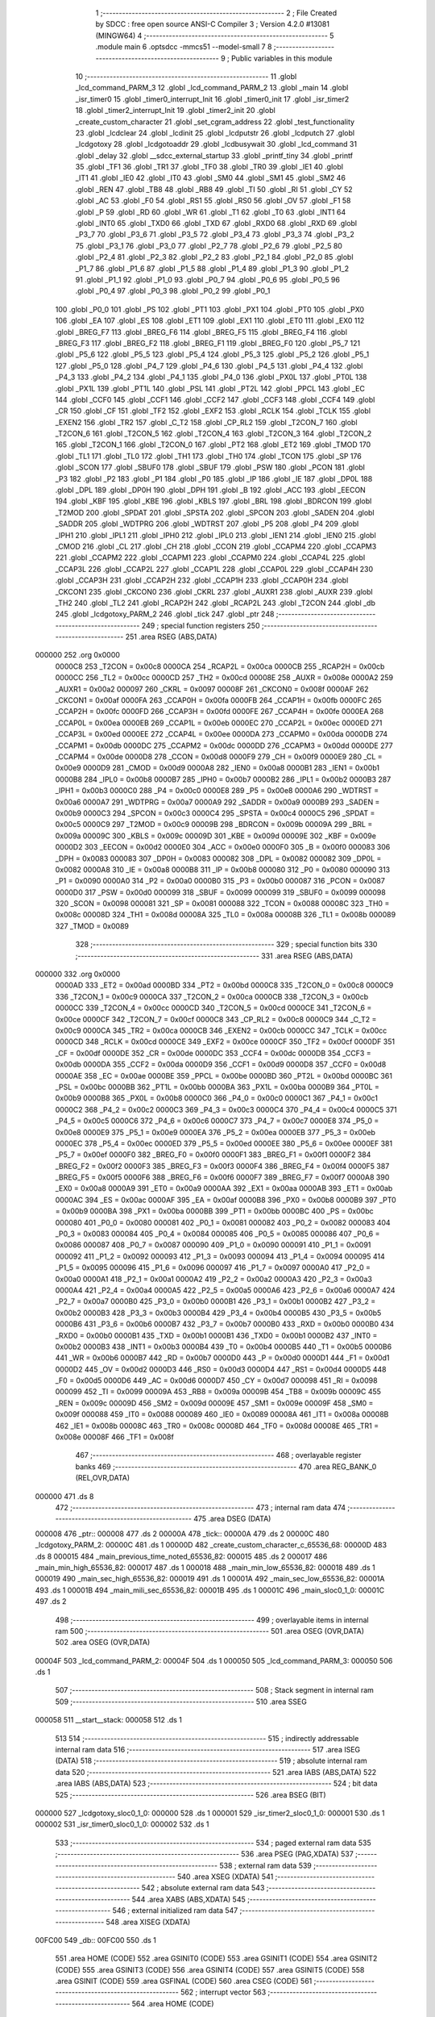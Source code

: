                                       1 ;--------------------------------------------------------
                                      2 ; File Created by SDCC : free open source ANSI-C Compiler
                                      3 ; Version 4.2.0 #13081 (MINGW64)
                                      4 ;--------------------------------------------------------
                                      5 	.module main
                                      6 	.optsdcc -mmcs51 --model-small
                                      7 	
                                      8 ;--------------------------------------------------------
                                      9 ; Public variables in this module
                                     10 ;--------------------------------------------------------
                                     11 	.globl _lcd_command_PARM_3
                                     12 	.globl _lcd_command_PARM_2
                                     13 	.globl _main
                                     14 	.globl _isr_timer0
                                     15 	.globl _timer0_interrupt_Init
                                     16 	.globl _timer0_init
                                     17 	.globl _isr_timer2
                                     18 	.globl _timer2_interrupt_Init
                                     19 	.globl _timer2_init
                                     20 	.globl _create_custom_character
                                     21 	.globl _set_cgram_address
                                     22 	.globl _test_functionality
                                     23 	.globl _lcdclear
                                     24 	.globl _lcdinit
                                     25 	.globl _lcdputstr
                                     26 	.globl _lcdputch
                                     27 	.globl _lcdgotoxy
                                     28 	.globl _lcdgotoaddr
                                     29 	.globl _lcdbusywait
                                     30 	.globl _lcd_command
                                     31 	.globl _delay
                                     32 	.globl __sdcc_external_startup
                                     33 	.globl _printf_tiny
                                     34 	.globl _printf
                                     35 	.globl _TF1
                                     36 	.globl _TR1
                                     37 	.globl _TF0
                                     38 	.globl _TR0
                                     39 	.globl _IE1
                                     40 	.globl _IT1
                                     41 	.globl _IE0
                                     42 	.globl _IT0
                                     43 	.globl _SM0
                                     44 	.globl _SM1
                                     45 	.globl _SM2
                                     46 	.globl _REN
                                     47 	.globl _TB8
                                     48 	.globl _RB8
                                     49 	.globl _TI
                                     50 	.globl _RI
                                     51 	.globl _CY
                                     52 	.globl _AC
                                     53 	.globl _F0
                                     54 	.globl _RS1
                                     55 	.globl _RS0
                                     56 	.globl _OV
                                     57 	.globl _F1
                                     58 	.globl _P
                                     59 	.globl _RD
                                     60 	.globl _WR
                                     61 	.globl _T1
                                     62 	.globl _T0
                                     63 	.globl _INT1
                                     64 	.globl _INT0
                                     65 	.globl _TXD0
                                     66 	.globl _TXD
                                     67 	.globl _RXD0
                                     68 	.globl _RXD
                                     69 	.globl _P3_7
                                     70 	.globl _P3_6
                                     71 	.globl _P3_5
                                     72 	.globl _P3_4
                                     73 	.globl _P3_3
                                     74 	.globl _P3_2
                                     75 	.globl _P3_1
                                     76 	.globl _P3_0
                                     77 	.globl _P2_7
                                     78 	.globl _P2_6
                                     79 	.globl _P2_5
                                     80 	.globl _P2_4
                                     81 	.globl _P2_3
                                     82 	.globl _P2_2
                                     83 	.globl _P2_1
                                     84 	.globl _P2_0
                                     85 	.globl _P1_7
                                     86 	.globl _P1_6
                                     87 	.globl _P1_5
                                     88 	.globl _P1_4
                                     89 	.globl _P1_3
                                     90 	.globl _P1_2
                                     91 	.globl _P1_1
                                     92 	.globl _P1_0
                                     93 	.globl _P0_7
                                     94 	.globl _P0_6
                                     95 	.globl _P0_5
                                     96 	.globl _P0_4
                                     97 	.globl _P0_3
                                     98 	.globl _P0_2
                                     99 	.globl _P0_1
                                    100 	.globl _P0_0
                                    101 	.globl _PS
                                    102 	.globl _PT1
                                    103 	.globl _PX1
                                    104 	.globl _PT0
                                    105 	.globl _PX0
                                    106 	.globl _EA
                                    107 	.globl _ES
                                    108 	.globl _ET1
                                    109 	.globl _EX1
                                    110 	.globl _ET0
                                    111 	.globl _EX0
                                    112 	.globl _BREG_F7
                                    113 	.globl _BREG_F6
                                    114 	.globl _BREG_F5
                                    115 	.globl _BREG_F4
                                    116 	.globl _BREG_F3
                                    117 	.globl _BREG_F2
                                    118 	.globl _BREG_F1
                                    119 	.globl _BREG_F0
                                    120 	.globl _P5_7
                                    121 	.globl _P5_6
                                    122 	.globl _P5_5
                                    123 	.globl _P5_4
                                    124 	.globl _P5_3
                                    125 	.globl _P5_2
                                    126 	.globl _P5_1
                                    127 	.globl _P5_0
                                    128 	.globl _P4_7
                                    129 	.globl _P4_6
                                    130 	.globl _P4_5
                                    131 	.globl _P4_4
                                    132 	.globl _P4_3
                                    133 	.globl _P4_2
                                    134 	.globl _P4_1
                                    135 	.globl _P4_0
                                    136 	.globl _PX0L
                                    137 	.globl _PT0L
                                    138 	.globl _PX1L
                                    139 	.globl _PT1L
                                    140 	.globl _PSL
                                    141 	.globl _PT2L
                                    142 	.globl _PPCL
                                    143 	.globl _EC
                                    144 	.globl _CCF0
                                    145 	.globl _CCF1
                                    146 	.globl _CCF2
                                    147 	.globl _CCF3
                                    148 	.globl _CCF4
                                    149 	.globl _CR
                                    150 	.globl _CF
                                    151 	.globl _TF2
                                    152 	.globl _EXF2
                                    153 	.globl _RCLK
                                    154 	.globl _TCLK
                                    155 	.globl _EXEN2
                                    156 	.globl _TR2
                                    157 	.globl _C_T2
                                    158 	.globl _CP_RL2
                                    159 	.globl _T2CON_7
                                    160 	.globl _T2CON_6
                                    161 	.globl _T2CON_5
                                    162 	.globl _T2CON_4
                                    163 	.globl _T2CON_3
                                    164 	.globl _T2CON_2
                                    165 	.globl _T2CON_1
                                    166 	.globl _T2CON_0
                                    167 	.globl _PT2
                                    168 	.globl _ET2
                                    169 	.globl _TMOD
                                    170 	.globl _TL1
                                    171 	.globl _TL0
                                    172 	.globl _TH1
                                    173 	.globl _TH0
                                    174 	.globl _TCON
                                    175 	.globl _SP
                                    176 	.globl _SCON
                                    177 	.globl _SBUF0
                                    178 	.globl _SBUF
                                    179 	.globl _PSW
                                    180 	.globl _PCON
                                    181 	.globl _P3
                                    182 	.globl _P2
                                    183 	.globl _P1
                                    184 	.globl _P0
                                    185 	.globl _IP
                                    186 	.globl _IE
                                    187 	.globl _DP0L
                                    188 	.globl _DPL
                                    189 	.globl _DP0H
                                    190 	.globl _DPH
                                    191 	.globl _B
                                    192 	.globl _ACC
                                    193 	.globl _EECON
                                    194 	.globl _KBF
                                    195 	.globl _KBE
                                    196 	.globl _KBLS
                                    197 	.globl _BRL
                                    198 	.globl _BDRCON
                                    199 	.globl _T2MOD
                                    200 	.globl _SPDAT
                                    201 	.globl _SPSTA
                                    202 	.globl _SPCON
                                    203 	.globl _SADEN
                                    204 	.globl _SADDR
                                    205 	.globl _WDTPRG
                                    206 	.globl _WDTRST
                                    207 	.globl _P5
                                    208 	.globl _P4
                                    209 	.globl _IPH1
                                    210 	.globl _IPL1
                                    211 	.globl _IPH0
                                    212 	.globl _IPL0
                                    213 	.globl _IEN1
                                    214 	.globl _IEN0
                                    215 	.globl _CMOD
                                    216 	.globl _CL
                                    217 	.globl _CH
                                    218 	.globl _CCON
                                    219 	.globl _CCAPM4
                                    220 	.globl _CCAPM3
                                    221 	.globl _CCAPM2
                                    222 	.globl _CCAPM1
                                    223 	.globl _CCAPM0
                                    224 	.globl _CCAP4L
                                    225 	.globl _CCAP3L
                                    226 	.globl _CCAP2L
                                    227 	.globl _CCAP1L
                                    228 	.globl _CCAP0L
                                    229 	.globl _CCAP4H
                                    230 	.globl _CCAP3H
                                    231 	.globl _CCAP2H
                                    232 	.globl _CCAP1H
                                    233 	.globl _CCAP0H
                                    234 	.globl _CKCON1
                                    235 	.globl _CKCON0
                                    236 	.globl _CKRL
                                    237 	.globl _AUXR1
                                    238 	.globl _AUXR
                                    239 	.globl _TH2
                                    240 	.globl _TL2
                                    241 	.globl _RCAP2H
                                    242 	.globl _RCAP2L
                                    243 	.globl _T2CON
                                    244 	.globl _db
                                    245 	.globl _lcdgotoxy_PARM_2
                                    246 	.globl _tick
                                    247 	.globl _ptr
                                    248 ;--------------------------------------------------------
                                    249 ; special function registers
                                    250 ;--------------------------------------------------------
                                    251 	.area RSEG    (ABS,DATA)
      000000                        252 	.org 0x0000
                           0000C8   253 _T2CON	=	0x00c8
                           0000CA   254 _RCAP2L	=	0x00ca
                           0000CB   255 _RCAP2H	=	0x00cb
                           0000CC   256 _TL2	=	0x00cc
                           0000CD   257 _TH2	=	0x00cd
                           00008E   258 _AUXR	=	0x008e
                           0000A2   259 _AUXR1	=	0x00a2
                           000097   260 _CKRL	=	0x0097
                           00008F   261 _CKCON0	=	0x008f
                           0000AF   262 _CKCON1	=	0x00af
                           0000FA   263 _CCAP0H	=	0x00fa
                           0000FB   264 _CCAP1H	=	0x00fb
                           0000FC   265 _CCAP2H	=	0x00fc
                           0000FD   266 _CCAP3H	=	0x00fd
                           0000FE   267 _CCAP4H	=	0x00fe
                           0000EA   268 _CCAP0L	=	0x00ea
                           0000EB   269 _CCAP1L	=	0x00eb
                           0000EC   270 _CCAP2L	=	0x00ec
                           0000ED   271 _CCAP3L	=	0x00ed
                           0000EE   272 _CCAP4L	=	0x00ee
                           0000DA   273 _CCAPM0	=	0x00da
                           0000DB   274 _CCAPM1	=	0x00db
                           0000DC   275 _CCAPM2	=	0x00dc
                           0000DD   276 _CCAPM3	=	0x00dd
                           0000DE   277 _CCAPM4	=	0x00de
                           0000D8   278 _CCON	=	0x00d8
                           0000F9   279 _CH	=	0x00f9
                           0000E9   280 _CL	=	0x00e9
                           0000D9   281 _CMOD	=	0x00d9
                           0000A8   282 _IEN0	=	0x00a8
                           0000B1   283 _IEN1	=	0x00b1
                           0000B8   284 _IPL0	=	0x00b8
                           0000B7   285 _IPH0	=	0x00b7
                           0000B2   286 _IPL1	=	0x00b2
                           0000B3   287 _IPH1	=	0x00b3
                           0000C0   288 _P4	=	0x00c0
                           0000E8   289 _P5	=	0x00e8
                           0000A6   290 _WDTRST	=	0x00a6
                           0000A7   291 _WDTPRG	=	0x00a7
                           0000A9   292 _SADDR	=	0x00a9
                           0000B9   293 _SADEN	=	0x00b9
                           0000C3   294 _SPCON	=	0x00c3
                           0000C4   295 _SPSTA	=	0x00c4
                           0000C5   296 _SPDAT	=	0x00c5
                           0000C9   297 _T2MOD	=	0x00c9
                           00009B   298 _BDRCON	=	0x009b
                           00009A   299 _BRL	=	0x009a
                           00009C   300 _KBLS	=	0x009c
                           00009D   301 _KBE	=	0x009d
                           00009E   302 _KBF	=	0x009e
                           0000D2   303 _EECON	=	0x00d2
                           0000E0   304 _ACC	=	0x00e0
                           0000F0   305 _B	=	0x00f0
                           000083   306 _DPH	=	0x0083
                           000083   307 _DP0H	=	0x0083
                           000082   308 _DPL	=	0x0082
                           000082   309 _DP0L	=	0x0082
                           0000A8   310 _IE	=	0x00a8
                           0000B8   311 _IP	=	0x00b8
                           000080   312 _P0	=	0x0080
                           000090   313 _P1	=	0x0090
                           0000A0   314 _P2	=	0x00a0
                           0000B0   315 _P3	=	0x00b0
                           000087   316 _PCON	=	0x0087
                           0000D0   317 _PSW	=	0x00d0
                           000099   318 _SBUF	=	0x0099
                           000099   319 _SBUF0	=	0x0099
                           000098   320 _SCON	=	0x0098
                           000081   321 _SP	=	0x0081
                           000088   322 _TCON	=	0x0088
                           00008C   323 _TH0	=	0x008c
                           00008D   324 _TH1	=	0x008d
                           00008A   325 _TL0	=	0x008a
                           00008B   326 _TL1	=	0x008b
                           000089   327 _TMOD	=	0x0089
                                    328 ;--------------------------------------------------------
                                    329 ; special function bits
                                    330 ;--------------------------------------------------------
                                    331 	.area RSEG    (ABS,DATA)
      000000                        332 	.org 0x0000
                           0000AD   333 _ET2	=	0x00ad
                           0000BD   334 _PT2	=	0x00bd
                           0000C8   335 _T2CON_0	=	0x00c8
                           0000C9   336 _T2CON_1	=	0x00c9
                           0000CA   337 _T2CON_2	=	0x00ca
                           0000CB   338 _T2CON_3	=	0x00cb
                           0000CC   339 _T2CON_4	=	0x00cc
                           0000CD   340 _T2CON_5	=	0x00cd
                           0000CE   341 _T2CON_6	=	0x00ce
                           0000CF   342 _T2CON_7	=	0x00cf
                           0000C8   343 _CP_RL2	=	0x00c8
                           0000C9   344 _C_T2	=	0x00c9
                           0000CA   345 _TR2	=	0x00ca
                           0000CB   346 _EXEN2	=	0x00cb
                           0000CC   347 _TCLK	=	0x00cc
                           0000CD   348 _RCLK	=	0x00cd
                           0000CE   349 _EXF2	=	0x00ce
                           0000CF   350 _TF2	=	0x00cf
                           0000DF   351 _CF	=	0x00df
                           0000DE   352 _CR	=	0x00de
                           0000DC   353 _CCF4	=	0x00dc
                           0000DB   354 _CCF3	=	0x00db
                           0000DA   355 _CCF2	=	0x00da
                           0000D9   356 _CCF1	=	0x00d9
                           0000D8   357 _CCF0	=	0x00d8
                           0000AE   358 _EC	=	0x00ae
                           0000BE   359 _PPCL	=	0x00be
                           0000BD   360 _PT2L	=	0x00bd
                           0000BC   361 _PSL	=	0x00bc
                           0000BB   362 _PT1L	=	0x00bb
                           0000BA   363 _PX1L	=	0x00ba
                           0000B9   364 _PT0L	=	0x00b9
                           0000B8   365 _PX0L	=	0x00b8
                           0000C0   366 _P4_0	=	0x00c0
                           0000C1   367 _P4_1	=	0x00c1
                           0000C2   368 _P4_2	=	0x00c2
                           0000C3   369 _P4_3	=	0x00c3
                           0000C4   370 _P4_4	=	0x00c4
                           0000C5   371 _P4_5	=	0x00c5
                           0000C6   372 _P4_6	=	0x00c6
                           0000C7   373 _P4_7	=	0x00c7
                           0000E8   374 _P5_0	=	0x00e8
                           0000E9   375 _P5_1	=	0x00e9
                           0000EA   376 _P5_2	=	0x00ea
                           0000EB   377 _P5_3	=	0x00eb
                           0000EC   378 _P5_4	=	0x00ec
                           0000ED   379 _P5_5	=	0x00ed
                           0000EE   380 _P5_6	=	0x00ee
                           0000EF   381 _P5_7	=	0x00ef
                           0000F0   382 _BREG_F0	=	0x00f0
                           0000F1   383 _BREG_F1	=	0x00f1
                           0000F2   384 _BREG_F2	=	0x00f2
                           0000F3   385 _BREG_F3	=	0x00f3
                           0000F4   386 _BREG_F4	=	0x00f4
                           0000F5   387 _BREG_F5	=	0x00f5
                           0000F6   388 _BREG_F6	=	0x00f6
                           0000F7   389 _BREG_F7	=	0x00f7
                           0000A8   390 _EX0	=	0x00a8
                           0000A9   391 _ET0	=	0x00a9
                           0000AA   392 _EX1	=	0x00aa
                           0000AB   393 _ET1	=	0x00ab
                           0000AC   394 _ES	=	0x00ac
                           0000AF   395 _EA	=	0x00af
                           0000B8   396 _PX0	=	0x00b8
                           0000B9   397 _PT0	=	0x00b9
                           0000BA   398 _PX1	=	0x00ba
                           0000BB   399 _PT1	=	0x00bb
                           0000BC   400 _PS	=	0x00bc
                           000080   401 _P0_0	=	0x0080
                           000081   402 _P0_1	=	0x0081
                           000082   403 _P0_2	=	0x0082
                           000083   404 _P0_3	=	0x0083
                           000084   405 _P0_4	=	0x0084
                           000085   406 _P0_5	=	0x0085
                           000086   407 _P0_6	=	0x0086
                           000087   408 _P0_7	=	0x0087
                           000090   409 _P1_0	=	0x0090
                           000091   410 _P1_1	=	0x0091
                           000092   411 _P1_2	=	0x0092
                           000093   412 _P1_3	=	0x0093
                           000094   413 _P1_4	=	0x0094
                           000095   414 _P1_5	=	0x0095
                           000096   415 _P1_6	=	0x0096
                           000097   416 _P1_7	=	0x0097
                           0000A0   417 _P2_0	=	0x00a0
                           0000A1   418 _P2_1	=	0x00a1
                           0000A2   419 _P2_2	=	0x00a2
                           0000A3   420 _P2_3	=	0x00a3
                           0000A4   421 _P2_4	=	0x00a4
                           0000A5   422 _P2_5	=	0x00a5
                           0000A6   423 _P2_6	=	0x00a6
                           0000A7   424 _P2_7	=	0x00a7
                           0000B0   425 _P3_0	=	0x00b0
                           0000B1   426 _P3_1	=	0x00b1
                           0000B2   427 _P3_2	=	0x00b2
                           0000B3   428 _P3_3	=	0x00b3
                           0000B4   429 _P3_4	=	0x00b4
                           0000B5   430 _P3_5	=	0x00b5
                           0000B6   431 _P3_6	=	0x00b6
                           0000B7   432 _P3_7	=	0x00b7
                           0000B0   433 _RXD	=	0x00b0
                           0000B0   434 _RXD0	=	0x00b0
                           0000B1   435 _TXD	=	0x00b1
                           0000B1   436 _TXD0	=	0x00b1
                           0000B2   437 _INT0	=	0x00b2
                           0000B3   438 _INT1	=	0x00b3
                           0000B4   439 _T0	=	0x00b4
                           0000B5   440 _T1	=	0x00b5
                           0000B6   441 _WR	=	0x00b6
                           0000B7   442 _RD	=	0x00b7
                           0000D0   443 _P	=	0x00d0
                           0000D1   444 _F1	=	0x00d1
                           0000D2   445 _OV	=	0x00d2
                           0000D3   446 _RS0	=	0x00d3
                           0000D4   447 _RS1	=	0x00d4
                           0000D5   448 _F0	=	0x00d5
                           0000D6   449 _AC	=	0x00d6
                           0000D7   450 _CY	=	0x00d7
                           000098   451 _RI	=	0x0098
                           000099   452 _TI	=	0x0099
                           00009A   453 _RB8	=	0x009a
                           00009B   454 _TB8	=	0x009b
                           00009C   455 _REN	=	0x009c
                           00009D   456 _SM2	=	0x009d
                           00009E   457 _SM1	=	0x009e
                           00009F   458 _SM0	=	0x009f
                           000088   459 _IT0	=	0x0088
                           000089   460 _IE0	=	0x0089
                           00008A   461 _IT1	=	0x008a
                           00008B   462 _IE1	=	0x008b
                           00008C   463 _TR0	=	0x008c
                           00008D   464 _TF0	=	0x008d
                           00008E   465 _TR1	=	0x008e
                           00008F   466 _TF1	=	0x008f
                                    467 ;--------------------------------------------------------
                                    468 ; overlayable register banks
                                    469 ;--------------------------------------------------------
                                    470 	.area REG_BANK_0	(REL,OVR,DATA)
      000000                        471 	.ds 8
                                    472 ;--------------------------------------------------------
                                    473 ; internal ram data
                                    474 ;--------------------------------------------------------
                                    475 	.area DSEG    (DATA)
      000008                        476 _ptr::
      000008                        477 	.ds 2
      00000A                        478 _tick::
      00000A                        479 	.ds 2
      00000C                        480 _lcdgotoxy_PARM_2:
      00000C                        481 	.ds 1
      00000D                        482 _create_custom_character_c_65536_68:
      00000D                        483 	.ds 8
      000015                        484 _main_previous_time_noted_65536_82:
      000015                        485 	.ds 2
      000017                        486 _main_min_high_65536_82:
      000017                        487 	.ds 1
      000018                        488 _main_min_low_65536_82:
      000018                        489 	.ds 1
      000019                        490 _main_sec_high_65536_82:
      000019                        491 	.ds 1
      00001A                        492 _main_sec_low_65536_82:
      00001A                        493 	.ds 1
      00001B                        494 _main_mili_sec_65536_82:
      00001B                        495 	.ds 1
      00001C                        496 _main_sloc0_1_0:
      00001C                        497 	.ds 2
                                    498 ;--------------------------------------------------------
                                    499 ; overlayable items in internal ram
                                    500 ;--------------------------------------------------------
                                    501 	.area	OSEG    (OVR,DATA)
                                    502 	.area	OSEG    (OVR,DATA)
      00004F                        503 _lcd_command_PARM_2:
      00004F                        504 	.ds 1
      000050                        505 _lcd_command_PARM_3:
      000050                        506 	.ds 1
                                    507 ;--------------------------------------------------------
                                    508 ; Stack segment in internal ram
                                    509 ;--------------------------------------------------------
                                    510 	.area	SSEG
      000058                        511 __start__stack:
      000058                        512 	.ds	1
                                    513 
                                    514 ;--------------------------------------------------------
                                    515 ; indirectly addressable internal ram data
                                    516 ;--------------------------------------------------------
                                    517 	.area ISEG    (DATA)
                                    518 ;--------------------------------------------------------
                                    519 ; absolute internal ram data
                                    520 ;--------------------------------------------------------
                                    521 	.area IABS    (ABS,DATA)
                                    522 	.area IABS    (ABS,DATA)
                                    523 ;--------------------------------------------------------
                                    524 ; bit data
                                    525 ;--------------------------------------------------------
                                    526 	.area BSEG    (BIT)
      000000                        527 _lcdgotoxy_sloc0_1_0:
      000000                        528 	.ds 1
      000001                        529 _isr_timer2_sloc0_1_0:
      000001                        530 	.ds 1
      000002                        531 _isr_timer0_sloc0_1_0:
      000002                        532 	.ds 1
                                    533 ;--------------------------------------------------------
                                    534 ; paged external ram data
                                    535 ;--------------------------------------------------------
                                    536 	.area PSEG    (PAG,XDATA)
                                    537 ;--------------------------------------------------------
                                    538 ; external ram data
                                    539 ;--------------------------------------------------------
                                    540 	.area XSEG    (XDATA)
                                    541 ;--------------------------------------------------------
                                    542 ; absolute external ram data
                                    543 ;--------------------------------------------------------
                                    544 	.area XABS    (ABS,XDATA)
                                    545 ;--------------------------------------------------------
                                    546 ; external initialized ram data
                                    547 ;--------------------------------------------------------
                                    548 	.area XISEG   (XDATA)
      00FC00                        549 _db::
      00FC00                        550 	.ds 1
                                    551 	.area HOME    (CODE)
                                    552 	.area GSINIT0 (CODE)
                                    553 	.area GSINIT1 (CODE)
                                    554 	.area GSINIT2 (CODE)
                                    555 	.area GSINIT3 (CODE)
                                    556 	.area GSINIT4 (CODE)
                                    557 	.area GSINIT5 (CODE)
                                    558 	.area GSINIT  (CODE)
                                    559 	.area GSFINAL (CODE)
                                    560 	.area CSEG    (CODE)
                                    561 ;--------------------------------------------------------
                                    562 ; interrupt vector
                                    563 ;--------------------------------------------------------
                                    564 	.area HOME    (CODE)
      002000                        565 __interrupt_vect:
      002000 02 20 31         [24]  566 	ljmp	__sdcc_gsinit_startup
      002003 32               [24]  567 	reti
      002004                        568 	.ds	7
      00200B 02 23 DB         [24]  569 	ljmp	_isr_timer0
      00200E                        570 	.ds	5
      002013 32               [24]  571 	reti
      002014                        572 	.ds	7
      00201B 32               [24]  573 	reti
      00201C                        574 	.ds	7
      002023 32               [24]  575 	reti
      002024                        576 	.ds	7
      00202B 02 23 96         [24]  577 	ljmp	_isr_timer2
                                    578 ;--------------------------------------------------------
                                    579 ; global & static initialisations
                                    580 ;--------------------------------------------------------
                                    581 	.area HOME    (CODE)
                                    582 	.area GSINIT  (CODE)
                                    583 	.area GSFINAL (CODE)
                                    584 	.area GSINIT  (CODE)
                                    585 	.globl __sdcc_gsinit_startup
                                    586 	.globl __sdcc_program_startup
                                    587 	.globl __start__stack
                                    588 	.globl __mcs51_genXINIT
                                    589 	.globl __mcs51_genXRAMCLEAR
                                    590 	.globl __mcs51_genRAMCLEAR
                                    591 ;	main.c:19: __xdata uint8_t * ptr = &db;
      00208A 75 08 00         [24]  592 	mov	_ptr,#_db
      00208D 75 09 FC         [24]  593 	mov	(_ptr + 1),#(_db >> 8)
                                    594 ;	main.c:20: volatile unsigned int tick = 0;
      002090 E4               [12]  595 	clr	a
      002091 F5 0A            [12]  596 	mov	_tick,a
      002093 F5 0B            [12]  597 	mov	(_tick + 1),a
                                    598 	.area GSFINAL (CODE)
      002095 02 20 2E         [24]  599 	ljmp	__sdcc_program_startup
                                    600 ;--------------------------------------------------------
                                    601 ; Home
                                    602 ;--------------------------------------------------------
                                    603 	.area HOME    (CODE)
                                    604 	.area HOME    (CODE)
      00202E                        605 __sdcc_program_startup:
      00202E 02 24 0F         [24]  606 	ljmp	_main
                                    607 ;	return from main will return to caller
                                    608 ;--------------------------------------------------------
                                    609 ; code
                                    610 ;--------------------------------------------------------
                                    611 	.area CSEG    (CODE)
                                    612 ;------------------------------------------------------------
                                    613 ;Allocation info for local variables in function '_sdcc_external_startup'
                                    614 ;------------------------------------------------------------
                                    615 ;	main.c:26: _sdcc_external_startup()
                                    616 ;	-----------------------------------------
                                    617 ;	 function _sdcc_external_startup
                                    618 ;	-----------------------------------------
      002098                        619 __sdcc_external_startup:
                           000007   620 	ar7 = 0x07
                           000006   621 	ar6 = 0x06
                           000005   622 	ar5 = 0x05
                           000004   623 	ar4 = 0x04
                           000003   624 	ar3 = 0x03
                           000002   625 	ar2 = 0x02
                           000001   626 	ar1 = 0x01
                           000000   627 	ar0 = 0x00
                                    628 ;	main.c:28: AUXR |= (XRS1 | XRS0); // Configure XRAM (External RAM) for memory extension
      002098 43 8E 0C         [24]  629 	orl	_AUXR,#0x0c
                                    630 ;	main.c:29: return 0;               // Return 0 to indicate successful startup
      00209B 90 00 00         [24]  631 	mov	dptr,#0x0000
                                    632 ;	main.c:30: }
      00209E 22               [24]  633 	ret
                                    634 ;------------------------------------------------------------
                                    635 ;Allocation info for local variables in function 'delay'
                                    636 ;------------------------------------------------------------
                                    637 ;t                         Allocated to registers 
                                    638 ;------------------------------------------------------------
                                    639 ;	main.c:41: void delay(uint32_t t)
                                    640 ;	-----------------------------------------
                                    641 ;	 function delay
                                    642 ;	-----------------------------------------
      00209F                        643 _delay:
      00209F AC 82            [24]  644 	mov	r4,dpl
      0020A1 AD 83            [24]  645 	mov	r5,dph
      0020A3 AE F0            [24]  646 	mov	r6,b
      0020A5 FF               [12]  647 	mov	r7,a
                                    648 ;	main.c:43: while(t--){
      0020A6                        649 00101$:
      0020A6 8C 00            [24]  650 	mov	ar0,r4
      0020A8 8D 01            [24]  651 	mov	ar1,r5
      0020AA 8E 02            [24]  652 	mov	ar2,r6
      0020AC 8F 03            [24]  653 	mov	ar3,r7
      0020AE 1C               [12]  654 	dec	r4
      0020AF BC FF 09         [24]  655 	cjne	r4,#0xff,00115$
      0020B2 1D               [12]  656 	dec	r5
      0020B3 BD FF 05         [24]  657 	cjne	r5,#0xff,00115$
      0020B6 1E               [12]  658 	dec	r6
      0020B7 BE FF 01         [24]  659 	cjne	r6,#0xff,00115$
      0020BA 1F               [12]  660 	dec	r7
      0020BB                        661 00115$:
      0020BB E8               [12]  662 	mov	a,r0
      0020BC 49               [12]  663 	orl	a,r1
      0020BD 4A               [12]  664 	orl	a,r2
      0020BE 4B               [12]  665 	orl	a,r3
      0020BF 60 03            [24]  666 	jz	00104$
                                    667 ;	main.c:44: NOP;  // Assembly NOP instruction for delaying program execution.
      0020C1 00               [12]  668 	nop	
      0020C2 80 E2            [24]  669 	sjmp	00101$
      0020C4                        670 00104$:
                                    671 ;	main.c:46: }
      0020C4 22               [24]  672 	ret
                                    673 ;------------------------------------------------------------
                                    674 ;Allocation info for local variables in function 'lcd_command'
                                    675 ;------------------------------------------------------------
                                    676 ;r_w                       Allocated with name '_lcd_command_PARM_2'
                                    677 ;data                      Allocated with name '_lcd_command_PARM_3'
                                    678 ;rs                        Allocated to registers r7 
                                    679 ;------------------------------------------------------------
                                    680 ;	main.c:48: void lcd_command(uint8_t rs, uint8_t r_w, uint8_t data){
                                    681 ;	-----------------------------------------
                                    682 ;	 function lcd_command
                                    683 ;	-----------------------------------------
      0020C5                        684 _lcd_command:
                                    685 ;	main.c:49: RS = rs;
                                    686 ;	assignBit
      0020C5 E5 82            [12]  687 	mov	a,dpl
      0020C7 24 FF            [12]  688 	add	a,#0xff
      0020C9 92 96            [24]  689 	mov	_P1_6,c
                                    690 ;	main.c:50: R_W = r_w;
                                    691 ;	assignBit
      0020CB E5 4F            [12]  692 	mov	a,_lcd_command_PARM_2
      0020CD 24 FF            [12]  693 	add	a,#0xff
      0020CF 92 97            [24]  694 	mov	_P1_7,c
                                    695 ;	main.c:51: *ptr = data;
      0020D1 85 08 82         [24]  696 	mov	dpl,_ptr
      0020D4 85 09 83         [24]  697 	mov	dph,(_ptr + 1)
      0020D7 E5 50            [12]  698 	mov	a,_lcd_command_PARM_3
      0020D9 F0               [24]  699 	movx	@dptr,a
                                    700 ;	main.c:52: }
      0020DA 22               [24]  701 	ret
                                    702 ;------------------------------------------------------------
                                    703 ;Allocation info for local variables in function 'lcdbusywait'
                                    704 ;------------------------------------------------------------
                                    705 ;	main.c:54: void lcdbusywait(){
                                    706 ;	-----------------------------------------
                                    707 ;	 function lcdbusywait
                                    708 ;	-----------------------------------------
      0020DB                        709 _lcdbusywait:
                                    710 ;	main.c:55: RS = PULSE_LOW;
                                    711 ;	assignBit
      0020DB C2 96            [12]  712 	clr	_P1_6
                                    713 ;	main.c:56: R_W = PULSE_HIGH;
                                    714 ;	assignBit
      0020DD D2 97            [12]  715 	setb	_P1_7
                                    716 ;	main.c:57: while(*ptr & (0b10000000)){
      0020DF                        717 00101$:
      0020DF 85 08 82         [24]  718 	mov	dpl,_ptr
      0020E2 85 09 83         [24]  719 	mov	dph,(_ptr + 1)
      0020E5 E0               [24]  720 	movx	a,@dptr
      0020E6 20 E7 F6         [24]  721 	jb	acc.7,00101$
                                    722 ;	main.c:60: }
      0020E9 22               [24]  723 	ret
                                    724 ;------------------------------------------------------------
                                    725 ;Allocation info for local variables in function 'lcdgotoaddr'
                                    726 ;------------------------------------------------------------
                                    727 ;addr                      Allocated to registers r7 
                                    728 ;------------------------------------------------------------
                                    729 ;	main.c:61: void lcdgotoaddr(uint8_t addr){
                                    730 ;	-----------------------------------------
                                    731 ;	 function lcdgotoaddr
                                    732 ;	-----------------------------------------
      0020EA                        733 _lcdgotoaddr:
      0020EA AF 82            [24]  734 	mov	r7,dpl
                                    735 ;	main.c:62: RS = PULSE_LOW;
                                    736 ;	assignBit
      0020EC C2 96            [12]  737 	clr	_P1_6
                                    738 ;	main.c:63: R_W = PULSE_LOW;
                                    739 ;	assignBit
      0020EE C2 97            [12]  740 	clr	_P1_7
                                    741 ;	main.c:64: *ptr = addr | (0x80);
      0020F0 85 08 82         [24]  742 	mov	dpl,_ptr
      0020F3 85 09 83         [24]  743 	mov	dph,(_ptr + 1)
      0020F6 43 07 80         [24]  744 	orl	ar7,#0x80
      0020F9 EF               [12]  745 	mov	a,r7
      0020FA F0               [24]  746 	movx	@dptr,a
                                    747 ;	main.c:65: lcdbusywait();
                                    748 ;	main.c:66: }
      0020FB 02 20 DB         [24]  749 	ljmp	_lcdbusywait
                                    750 ;------------------------------------------------------------
                                    751 ;Allocation info for local variables in function 'lcdgotoxy'
                                    752 ;------------------------------------------------------------
                                    753 ;column                    Allocated with name '_lcdgotoxy_PARM_2'
                                    754 ;row                       Allocated to registers r7 
                                    755 ;------------------------------------------------------------
                                    756 ;	main.c:68: void lcdgotoxy(uint8_t row, uint8_t column){
                                    757 ;	-----------------------------------------
                                    758 ;	 function lcdgotoxy
                                    759 ;	-----------------------------------------
      0020FE                        760 _lcdgotoxy:
                                    761 ;	main.c:69: lcdgotoaddr(((row % 2) ? column + (16 * !(row % 3)) : column + 64 + (16 * !(row % 4))) - 1);
      0020FE AE 82            [24]  762 	mov	r6,dpl
      002100 7F 00            [12]  763 	mov	r7,#0x00
      002102 EE               [12]  764 	mov	a,r6
      002103 30 E0 23         [24]  765 	jnb	acc.0,00103$
      002106 75 4F 03         [24]  766 	mov	__modsint_PARM_2,#0x03
      002109 75 50 00         [24]  767 	mov	(__modsint_PARM_2 + 1),#0x00
      00210C 8E 82            [24]  768 	mov	dpl,r6
      00210E 8F 83            [24]  769 	mov	dph,r7
      002110 12 2E F6         [24]  770 	lcall	__modsint
      002113 AC 82            [24]  771 	mov	r4,dpl
      002115 AD 83            [24]  772 	mov	r5,dph
      002117 EC               [12]  773 	mov	a,r4
      002118 4D               [12]  774 	orl	a,r5
      002119 B4 01 00         [24]  775 	cjne	a,#0x01,00110$
      00211C                        776 00110$:
      00211C 92 00            [24]  777 	mov  _lcdgotoxy_sloc0_1_0,c
      00211E E4               [12]  778 	clr	a
      00211F 33               [12]  779 	rlc	a
      002120 C4               [12]  780 	swap	a
      002121 54 F0            [12]  781 	anl	a,#0xf0
      002123 AC 0C            [24]  782 	mov	r4,_lcdgotoxy_PARM_2
      002125 2C               [12]  783 	add	a,r4
      002126 FD               [12]  784 	mov	r5,a
      002127 80 1A            [24]  785 	sjmp	00104$
      002129                        786 00103$:
      002129 AC 0C            [24]  787 	mov	r4,_lcdgotoxy_PARM_2
      00212B 74 40            [12]  788 	mov	a,#0x40
      00212D 2C               [12]  789 	add	a,r4
      00212E FC               [12]  790 	mov	r4,a
      00212F 53 06 03         [24]  791 	anl	ar6,#0x03
      002132 7F 00            [12]  792 	mov	r7,#0x00
      002134 EE               [12]  793 	mov	a,r6
      002135 4F               [12]  794 	orl	a,r7
      002136 B4 01 00         [24]  795 	cjne	a,#0x01,00111$
      002139                        796 00111$:
      002139 92 00            [24]  797 	mov  _lcdgotoxy_sloc0_1_0,c
      00213B E4               [12]  798 	clr	a
      00213C 33               [12]  799 	rlc	a
      00213D C4               [12]  800 	swap	a
      00213E 54 F0            [12]  801 	anl	a,#0xf0
      002140 FF               [12]  802 	mov	r7,a
      002141 2C               [12]  803 	add	a,r4
      002142 FD               [12]  804 	mov	r5,a
      002143                        805 00104$:
      002143 ED               [12]  806 	mov	a,r5
      002144 14               [12]  807 	dec	a
      002145 F5 82            [12]  808 	mov	dpl,a
                                    809 ;	main.c:70: }
      002147 02 20 EA         [24]  810 	ljmp	_lcdgotoaddr
                                    811 ;------------------------------------------------------------
                                    812 ;Allocation info for local variables in function 'lcdputch'
                                    813 ;------------------------------------------------------------
                                    814 ;cc                        Allocated to registers r7 
                                    815 ;------------------------------------------------------------
                                    816 ;	main.c:71: void lcdputch(uint8_t cc){
                                    817 ;	-----------------------------------------
                                    818 ;	 function lcdputch
                                    819 ;	-----------------------------------------
      00214A                        820 _lcdputch:
      00214A AF 82            [24]  821 	mov	r7,dpl
                                    822 ;	main.c:72: RS = PULSE_HIGH;
                                    823 ;	assignBit
      00214C D2 96            [12]  824 	setb	_P1_6
                                    825 ;	main.c:73: R_W = PULSE_LOW;
                                    826 ;	assignBit
      00214E C2 97            [12]  827 	clr	_P1_7
                                    828 ;	main.c:74: *ptr = cc;
      002150 85 08 82         [24]  829 	mov	dpl,_ptr
      002153 85 09 83         [24]  830 	mov	dph,(_ptr + 1)
      002156 EF               [12]  831 	mov	a,r7
      002157 F0               [24]  832 	movx	@dptr,a
                                    833 ;	main.c:75: lcdbusywait();
                                    834 ;	main.c:76: }
      002158 02 20 DB         [24]  835 	ljmp	_lcdbusywait
                                    836 ;------------------------------------------------------------
                                    837 ;Allocation info for local variables in function 'lcdputstr'
                                    838 ;------------------------------------------------------------
                                    839 ;ss                        Allocated to registers 
                                    840 ;lcd_ptr_addr              Allocated to registers r4 
                                    841 ;------------------------------------------------------------
                                    842 ;	main.c:78: void lcdputstr(uint8_t *ss){
                                    843 ;	-----------------------------------------
                                    844 ;	 function lcdputstr
                                    845 ;	-----------------------------------------
      00215B                        846 _lcdputstr:
      00215B AD 82            [24]  847 	mov	r5,dpl
      00215D AE 83            [24]  848 	mov	r6,dph
      00215F AF F0            [24]  849 	mov	r7,b
                                    850 ;	main.c:80: while(*ss != '\0'){
      002161                        851 00107$:
      002161 8D 82            [24]  852 	mov	dpl,r5
      002163 8E 83            [24]  853 	mov	dph,r6
      002165 8F F0            [24]  854 	mov	b,r7
      002167 12 2E DA         [24]  855 	lcall	__gptrget
      00216A 70 01            [24]  856 	jnz	00137$
      00216C 22               [24]  857 	ret
      00216D                        858 00137$:
                                    859 ;	main.c:81: RS = PULSE_LOW;
                                    860 ;	assignBit
      00216D C2 96            [12]  861 	clr	_P1_6
                                    862 ;	main.c:82: R_W = PULSE_HIGH;
                                    863 ;	assignBit
      00216F D2 97            [12]  864 	setb	_P1_7
                                    865 ;	main.c:83: lcdputch(*ss);
      002171 8D 82            [24]  866 	mov	dpl,r5
      002173 8E 83            [24]  867 	mov	dph,r6
      002175 8F F0            [24]  868 	mov	b,r7
      002177 12 2E DA         [24]  869 	lcall	__gptrget
      00217A F5 82            [12]  870 	mov	dpl,a
      00217C C0 07            [24]  871 	push	ar7
      00217E C0 06            [24]  872 	push	ar6
      002180 C0 05            [24]  873 	push	ar5
      002182 12 21 4A         [24]  874 	lcall	_lcdputch
      002185 D0 05            [24]  875 	pop	ar5
      002187 D0 06            [24]  876 	pop	ar6
      002189 D0 07            [24]  877 	pop	ar7
                                    878 ;	main.c:84: lcd_ptr_addr = *ptr & (0b01111111);
      00218B 85 08 82         [24]  879 	mov	dpl,_ptr
      00218E 85 09 83         [24]  880 	mov	dph,(_ptr + 1)
      002191 E0               [24]  881 	movx	a,@dptr
      002192 FC               [12]  882 	mov	r4,a
      002193 53 04 7F         [24]  883 	anl	ar4,#0x7f
                                    884 ;	main.c:85: switch(lcd_ptr_addr){
      002196 BC 10 02         [24]  885 	cjne	r4,#0x10,00138$
      002199 80 0F            [24]  886 	sjmp	00101$
      00219B                        887 00138$:
      00219B BC 20 02         [24]  888 	cjne	r4,#0x20,00139$
      00219E 80 32            [24]  889 	sjmp	00103$
      0021A0                        890 00139$:
      0021A0 BC 50 02         [24]  891 	cjne	r4,#0x50,00140$
      0021A3 80 19            [24]  892 	sjmp	00102$
      0021A5                        893 00140$:
                                    894 ;	main.c:86: case 0x10:
      0021A5 BC 60 50         [24]  895 	cjne	r4,#0x60,00106$
      0021A8 80 3C            [24]  896 	sjmp	00104$
      0021AA                        897 00101$:
                                    898 ;	main.c:87: lcdgotoaddr(0x40);
      0021AA 75 82 40         [24]  899 	mov	dpl,#0x40
      0021AD C0 07            [24]  900 	push	ar7
      0021AF C0 06            [24]  901 	push	ar6
      0021B1 C0 05            [24]  902 	push	ar5
      0021B3 12 20 EA         [24]  903 	lcall	_lcdgotoaddr
      0021B6 D0 05            [24]  904 	pop	ar5
      0021B8 D0 06            [24]  905 	pop	ar6
      0021BA D0 07            [24]  906 	pop	ar7
                                    907 ;	main.c:88: break;
                                    908 ;	main.c:89: case 0x50:
      0021BC 80 3A            [24]  909 	sjmp	00106$
      0021BE                        910 00102$:
                                    911 ;	main.c:90: lcdgotoaddr(0x10);
      0021BE 75 82 10         [24]  912 	mov	dpl,#0x10
      0021C1 C0 07            [24]  913 	push	ar7
      0021C3 C0 06            [24]  914 	push	ar6
      0021C5 C0 05            [24]  915 	push	ar5
      0021C7 12 20 EA         [24]  916 	lcall	_lcdgotoaddr
      0021CA D0 05            [24]  917 	pop	ar5
      0021CC D0 06            [24]  918 	pop	ar6
      0021CE D0 07            [24]  919 	pop	ar7
                                    920 ;	main.c:91: break;
                                    921 ;	main.c:92: case 0x20:
      0021D0 80 26            [24]  922 	sjmp	00106$
      0021D2                        923 00103$:
                                    924 ;	main.c:93: lcdgotoaddr(0x50);
      0021D2 75 82 50         [24]  925 	mov	dpl,#0x50
      0021D5 C0 07            [24]  926 	push	ar7
      0021D7 C0 06            [24]  927 	push	ar6
      0021D9 C0 05            [24]  928 	push	ar5
      0021DB 12 20 EA         [24]  929 	lcall	_lcdgotoaddr
      0021DE D0 05            [24]  930 	pop	ar5
      0021E0 D0 06            [24]  931 	pop	ar6
      0021E2 D0 07            [24]  932 	pop	ar7
                                    933 ;	main.c:94: break;
                                    934 ;	main.c:95: case 0x60:
      0021E4 80 12            [24]  935 	sjmp	00106$
      0021E6                        936 00104$:
                                    937 ;	main.c:96: lcdgotoaddr(0x00);
      0021E6 75 82 00         [24]  938 	mov	dpl,#0x00
      0021E9 C0 07            [24]  939 	push	ar7
      0021EB C0 06            [24]  940 	push	ar6
      0021ED C0 05            [24]  941 	push	ar5
      0021EF 12 20 EA         [24]  942 	lcall	_lcdgotoaddr
      0021F2 D0 05            [24]  943 	pop	ar5
      0021F4 D0 06            [24]  944 	pop	ar6
      0021F6 D0 07            [24]  945 	pop	ar7
                                    946 ;	main.c:100: }
      0021F8                        947 00106$:
                                    948 ;	main.c:101: ss++;
      0021F8 0D               [12]  949 	inc	r5
      0021F9 BD 00 01         [24]  950 	cjne	r5,#0x00,00142$
      0021FC 0E               [12]  951 	inc	r6
      0021FD                        952 00142$:
                                    953 ;	main.c:103: }
      0021FD 02 21 61         [24]  954 	ljmp	00107$
                                    955 ;------------------------------------------------------------
                                    956 ;Allocation info for local variables in function 'lcdinit'
                                    957 ;------------------------------------------------------------
                                    958 ;	main.c:104: void lcdinit()
                                    959 ;	-----------------------------------------
                                    960 ;	 function lcdinit
                                    961 ;	-----------------------------------------
      002200                        962 _lcdinit:
                                    963 ;	main.c:106: printf_tiny("lcd init start\n\r");
      002200 74 2C            [12]  964 	mov	a,#___str_0
      002202 C0 E0            [24]  965 	push	acc
      002204 74 2F            [12]  966 	mov	a,#(___str_0 >> 8)
      002206 C0 E0            [24]  967 	push	acc
      002208 12 26 18         [24]  968 	lcall	_printf_tiny
      00220B 15 81            [12]  969 	dec	sp
      00220D 15 81            [12]  970 	dec	sp
                                    971 ;	main.c:107: delay(14000); //waiting for 15ms (1.085us * 14000 ~= 15ms)
      00220F 90 36 B0         [24]  972 	mov	dptr,#0x36b0
      002212 E4               [12]  973 	clr	a
      002213 F5 F0            [12]  974 	mov	b,a
      002215 12 20 9F         [24]  975 	lcall	_delay
                                    976 ;	main.c:108: lcd_command(0,0,0x30); // system set
      002218 75 4F 00         [24]  977 	mov	_lcd_command_PARM_2,#0x00
      00221B 75 50 30         [24]  978 	mov	_lcd_command_PARM_3,#0x30
      00221E 75 82 00         [24]  979 	mov	dpl,#0x00
      002221 12 20 C5         [24]  980 	lcall	_lcd_command
                                    981 ;	main.c:109: delay(4000); //waiting for 4.1ms (1.085us * 4000 ~= 4.1ms)
      002224 90 0F A0         [24]  982 	mov	dptr,#0x0fa0
      002227 E4               [12]  983 	clr	a
      002228 F5 F0            [12]  984 	mov	b,a
      00222A 12 20 9F         [24]  985 	lcall	_delay
                                    986 ;	main.c:110: lcd_command(0,0,0x30); // system set
      00222D 75 4F 00         [24]  987 	mov	_lcd_command_PARM_2,#0x00
      002230 75 50 30         [24]  988 	mov	_lcd_command_PARM_3,#0x30
      002233 75 82 00         [24]  989 	mov	dpl,#0x00
      002236 12 20 C5         [24]  990 	lcall	_lcd_command
                                    991 ;	main.c:111: delay(100); //waiting for 100us (1.085us * 100 ~= 100us)
      002239 90 00 64         [24]  992 	mov	dptr,#(0x64&0x00ff)
      00223C E4               [12]  993 	clr	a
      00223D F5 F0            [12]  994 	mov	b,a
      00223F 12 20 9F         [24]  995 	lcall	_delay
                                    996 ;	main.c:112: lcd_command(0,0,0x30); // system set
      002242 75 4F 00         [24]  997 	mov	_lcd_command_PARM_2,#0x00
      002245 75 50 30         [24]  998 	mov	_lcd_command_PARM_3,#0x30
      002248 75 82 00         [24]  999 	mov	dpl,#0x00
      00224B 12 20 C5         [24] 1000 	lcall	_lcd_command
                                   1001 ;	main.c:113: lcdbusywait();
      00224E 12 20 DB         [24] 1002 	lcall	_lcdbusywait
                                   1003 ;	main.c:114: lcd_command(0,0,0x38); // function set
      002251 75 4F 00         [24] 1004 	mov	_lcd_command_PARM_2,#0x00
      002254 75 50 38         [24] 1005 	mov	_lcd_command_PARM_3,#0x38
      002257 75 82 00         [24] 1006 	mov	dpl,#0x00
      00225A 12 20 C5         [24] 1007 	lcall	_lcd_command
                                   1008 ;	main.c:115: lcdbusywait();
      00225D 12 20 DB         [24] 1009 	lcall	_lcdbusywait
                                   1010 ;	main.c:116: lcd_command(0,0,0x08); // turn off display
      002260 75 4F 00         [24] 1011 	mov	_lcd_command_PARM_2,#0x00
      002263 75 50 08         [24] 1012 	mov	_lcd_command_PARM_3,#0x08
      002266 75 82 00         [24] 1013 	mov	dpl,#0x00
      002269 12 20 C5         [24] 1014 	lcall	_lcd_command
                                   1015 ;	main.c:117: lcdbusywait();
      00226C 12 20 DB         [24] 1016 	lcall	_lcdbusywait
                                   1017 ;	main.c:118: lcd_command(0,0,0x0C); // turn on display
      00226F 75 4F 00         [24] 1018 	mov	_lcd_command_PARM_2,#0x00
      002272 75 50 0C         [24] 1019 	mov	_lcd_command_PARM_3,#0x0c
      002275 75 82 00         [24] 1020 	mov	dpl,#0x00
      002278 12 20 C5         [24] 1021 	lcall	_lcd_command
                                   1022 ;	main.c:119: lcdbusywait();
      00227B 12 20 DB         [24] 1023 	lcall	_lcdbusywait
                                   1024 ;	main.c:120: lcd_command(0,0,0x06); // Entry mode set
      00227E 75 4F 00         [24] 1025 	mov	_lcd_command_PARM_2,#0x00
      002281 75 50 06         [24] 1026 	mov	_lcd_command_PARM_3,#0x06
      002284 75 82 00         [24] 1027 	mov	dpl,#0x00
      002287 12 20 C5         [24] 1028 	lcall	_lcd_command
                                   1029 ;	main.c:121: lcdbusywait();
      00228A 12 20 DB         [24] 1030 	lcall	_lcdbusywait
                                   1031 ;	main.c:122: lcd_command(0,0,0x01); // clear screen and send the cursor home
      00228D 75 4F 00         [24] 1032 	mov	_lcd_command_PARM_2,#0x00
      002290 75 50 01         [24] 1033 	mov	_lcd_command_PARM_3,#0x01
      002293 75 82 00         [24] 1034 	mov	dpl,#0x00
      002296 12 20 C5         [24] 1035 	lcall	_lcd_command
                                   1036 ;	main.c:123: printf_tiny("lcd init end\n\r");
      002299 74 3D            [12] 1037 	mov	a,#___str_1
      00229B C0 E0            [24] 1038 	push	acc
      00229D 74 2F            [12] 1039 	mov	a,#(___str_1 >> 8)
      00229F C0 E0            [24] 1040 	push	acc
      0022A1 12 26 18         [24] 1041 	lcall	_printf_tiny
      0022A4 15 81            [12] 1042 	dec	sp
      0022A6 15 81            [12] 1043 	dec	sp
                                   1044 ;	main.c:124: }
      0022A8 22               [24] 1045 	ret
                                   1046 ;------------------------------------------------------------
                                   1047 ;Allocation info for local variables in function 'lcdclear'
                                   1048 ;------------------------------------------------------------
                                   1049 ;	main.c:126: void lcdclear(){
                                   1050 ;	-----------------------------------------
                                   1051 ;	 function lcdclear
                                   1052 ;	-----------------------------------------
      0022A9                       1053 _lcdclear:
                                   1054 ;	main.c:127: RS = PULSE_LOW;
                                   1055 ;	assignBit
      0022A9 C2 96            [12] 1056 	clr	_P1_6
                                   1057 ;	main.c:128: R_W = PULSE_LOW;
                                   1058 ;	assignBit
      0022AB C2 97            [12] 1059 	clr	_P1_7
                                   1060 ;	main.c:129: *ptr = 0b00000001;
      0022AD 85 08 82         [24] 1061 	mov	dpl,_ptr
      0022B0 85 09 83         [24] 1062 	mov	dph,(_ptr + 1)
      0022B3 74 01            [12] 1063 	mov	a,#0x01
      0022B5 F0               [24] 1064 	movx	@dptr,a
                                   1065 ;	main.c:130: lcdbusywait();
                                   1066 ;	main.c:131: }
      0022B6 02 20 DB         [24] 1067 	ljmp	_lcdbusywait
                                   1068 ;------------------------------------------------------------
                                   1069 ;Allocation info for local variables in function 'test_functionality'
                                   1070 ;------------------------------------------------------------
                                   1071 ;	main.c:133: void test_functionality(){
                                   1072 ;	-----------------------------------------
                                   1073 ;	 function test_functionality
                                   1074 ;	-----------------------------------------
      0022B9                       1075 _test_functionality:
                                   1076 ;	main.c:134: printf_tiny("test_functionality start\n\r");
      0022B9 74 4C            [12] 1077 	mov	a,#___str_2
      0022BB C0 E0            [24] 1078 	push	acc
      0022BD 74 2F            [12] 1079 	mov	a,#(___str_2 >> 8)
      0022BF C0 E0            [24] 1080 	push	acc
      0022C1 12 26 18         [24] 1081 	lcall	_printf_tiny
      0022C4 15 81            [12] 1082 	dec	sp
      0022C6 15 81            [12] 1083 	dec	sp
                                   1084 ;	main.c:136: lcdgotoaddr(0x01);
      0022C8 75 82 01         [24] 1085 	mov	dpl,#0x01
      0022CB 12 20 EA         [24] 1086 	lcall	_lcdgotoaddr
                                   1087 ;	main.c:137: lcdputch('E');
      0022CE 75 82 45         [24] 1088 	mov	dpl,#0x45
      0022D1 12 21 4A         [24] 1089 	lcall	_lcdputch
                                   1090 ;	main.c:138: delay(100000);
      0022D4 90 86 A0         [24] 1091 	mov	dptr,#0x86a0
      0022D7 75 F0 01         [24] 1092 	mov	b,#0x01
      0022DA E4               [12] 1093 	clr	a
      0022DB 12 20 9F         [24] 1094 	lcall	_delay
                                   1095 ;	main.c:140: lcdgotoxy(1, 1);
      0022DE 75 0C 01         [24] 1096 	mov	_lcdgotoxy_PARM_2,#0x01
      0022E1 75 82 01         [24] 1097 	mov	dpl,#0x01
      0022E4 12 20 FE         [24] 1098 	lcall	_lcdgotoxy
                                   1099 ;	main.c:141: lcdputstr("ABCDEFGHIJKLMNOPQRSTUVWXYZ123456789abcdefghijklmnopqrstuvwxyzJITHU");
      0022E7 90 2F 67         [24] 1100 	mov	dptr,#___str_3
      0022EA 75 F0 80         [24] 1101 	mov	b,#0x80
      0022ED 12 21 5B         [24] 1102 	lcall	_lcdputstr
                                   1103 ;	main.c:142: delay(100000);
      0022F0 90 86 A0         [24] 1104 	mov	dptr,#0x86a0
      0022F3 75 F0 01         [24] 1105 	mov	b,#0x01
      0022F6 E4               [12] 1106 	clr	a
      0022F7 12 20 9F         [24] 1107 	lcall	_delay
                                   1108 ;	main.c:144: lcdclear();
      0022FA 12 22 A9         [24] 1109 	lcall	_lcdclear
                                   1110 ;	main.c:145: printf_tiny("test_functionality end\n\r");
      0022FD 74 AA            [12] 1111 	mov	a,#___str_4
      0022FF C0 E0            [24] 1112 	push	acc
      002301 74 2F            [12] 1113 	mov	a,#(___str_4 >> 8)
      002303 C0 E0            [24] 1114 	push	acc
      002305 12 26 18         [24] 1115 	lcall	_printf_tiny
      002308 15 81            [12] 1116 	dec	sp
      00230A 15 81            [12] 1117 	dec	sp
                                   1118 ;	main.c:146: }
      00230C 22               [24] 1119 	ret
                                   1120 ;------------------------------------------------------------
                                   1121 ;Allocation info for local variables in function 'set_cgram_address'
                                   1122 ;------------------------------------------------------------
                                   1123 ;cgram_address             Allocated to registers r7 
                                   1124 ;------------------------------------------------------------
                                   1125 ;	main.c:148: void set_cgram_address(uint8_t cgram_address){
                                   1126 ;	-----------------------------------------
                                   1127 ;	 function set_cgram_address
                                   1128 ;	-----------------------------------------
      00230D                       1129 _set_cgram_address:
      00230D AF 82            [24] 1130 	mov	r7,dpl
                                   1131 ;	main.c:149: RS = PULSE_LOW;
                                   1132 ;	assignBit
      00230F C2 96            [12] 1133 	clr	_P1_6
                                   1134 ;	main.c:150: R_W = PULSE_LOW;
                                   1135 ;	assignBit
      002311 C2 97            [12] 1136 	clr	_P1_7
                                   1137 ;	main.c:151: *ptr = cgram_address;
      002313 85 08 82         [24] 1138 	mov	dpl,_ptr
      002316 85 09 83         [24] 1139 	mov	dph,(_ptr + 1)
      002319 EF               [12] 1140 	mov	a,r7
      00231A F0               [24] 1141 	movx	@dptr,a
                                   1142 ;	main.c:152: lcdbusywait();
                                   1143 ;	main.c:153: }
      00231B 02 20 DB         [24] 1144 	ljmp	_lcdbusywait
                                   1145 ;------------------------------------------------------------
                                   1146 ;Allocation info for local variables in function 'create_custom_character'
                                   1147 ;------------------------------------------------------------
                                   1148 ;char_num                  Allocated to registers r7 
                                   1149 ;c                         Allocated with name '_create_custom_character_c_65536_68'
                                   1150 ;i                         Allocated to registers r5 r6 
                                   1151 ;cgram_address             Allocated to registers 
                                   1152 ;------------------------------------------------------------
                                   1153 ;	main.c:154: void create_custom_character(uint8_t char_num){
                                   1154 ;	-----------------------------------------
                                   1155 ;	 function create_custom_character
                                   1156 ;	-----------------------------------------
      00231E                       1157 _create_custom_character:
      00231E AF 82            [24] 1158 	mov	r7,dpl
                                   1159 ;	main.c:155: uint8_t c[8] =
      002320 75 0D 04         [24] 1160 	mov	_create_custom_character_c_65536_68,#0x04
      002323 75 0E 0E         [24] 1161 	mov	(_create_custom_character_c_65536_68 + 0x0001),#0x0e
      002326 75 0F 04         [24] 1162 	mov	(_create_custom_character_c_65536_68 + 0x0002),#0x04
      002329 75 10 04         [24] 1163 	mov	(_create_custom_character_c_65536_68 + 0x0003),#0x04
      00232C 75 11 04         [24] 1164 	mov	(_create_custom_character_c_65536_68 + 0x0004),#0x04
      00232F 75 12 04         [24] 1165 	mov	(_create_custom_character_c_65536_68 + 0x0005),#0x04
      002332 75 13 04         [24] 1166 	mov	(_create_custom_character_c_65536_68 + 0x0006),#0x04
      002335 75 14 0A         [24] 1167 	mov	(_create_custom_character_c_65536_68 + 0x0007),#0x0a
                                   1168 ;	main.c:165: for(int i = 0; i < BYTE_LENGTH; i++){
      002338 7D 00            [12] 1169 	mov	r5,#0x00
      00233A 7E 00            [12] 1170 	mov	r6,#0x00
      00233C                       1171 00103$:
      00233C C3               [12] 1172 	clr	c
      00233D ED               [12] 1173 	mov	a,r5
      00233E 94 08            [12] 1174 	subb	a,#0x08
      002340 EE               [12] 1175 	mov	a,r6
      002341 64 80            [12] 1176 	xrl	a,#0x80
      002343 94 80            [12] 1177 	subb	a,#0x80
      002345 50 34            [24] 1178 	jnc	00105$
                                   1179 ;	main.c:166: uint8_t cgram_address = 0b01000000 | (char_num << 3) | i;
      002347 8F 04            [24] 1180 	mov	ar4,r7
      002349 EC               [12] 1181 	mov	a,r4
      00234A C4               [12] 1182 	swap	a
      00234B 03               [12] 1183 	rr	a
      00234C 54 F8            [12] 1184 	anl	a,#0xf8
      00234E FC               [12] 1185 	mov	r4,a
      00234F 43 04 40         [24] 1186 	orl	ar4,#0x40
      002352 8D 03            [24] 1187 	mov	ar3,r5
      002354 EB               [12] 1188 	mov	a,r3
      002355 4C               [12] 1189 	orl	a,r4
      002356 F5 82            [12] 1190 	mov	dpl,a
                                   1191 ;	main.c:167: set_cgram_address(cgram_address);
      002358 C0 07            [24] 1192 	push	ar7
      00235A C0 06            [24] 1193 	push	ar6
      00235C C0 05            [24] 1194 	push	ar5
      00235E 12 23 0D         [24] 1195 	lcall	_set_cgram_address
      002361 D0 05            [24] 1196 	pop	ar5
                                   1197 ;	main.c:168: lcdputch(c[i]);
      002363 ED               [12] 1198 	mov	a,r5
      002364 24 0D            [12] 1199 	add	a,#_create_custom_character_c_65536_68
      002366 F9               [12] 1200 	mov	r1,a
      002367 87 82            [24] 1201 	mov	dpl,@r1
      002369 C0 05            [24] 1202 	push	ar5
      00236B 12 21 4A         [24] 1203 	lcall	_lcdputch
      00236E D0 05            [24] 1204 	pop	ar5
      002370 D0 06            [24] 1205 	pop	ar6
      002372 D0 07            [24] 1206 	pop	ar7
                                   1207 ;	main.c:165: for(int i = 0; i < BYTE_LENGTH; i++){
      002374 0D               [12] 1208 	inc	r5
      002375 BD 00 C4         [24] 1209 	cjne	r5,#0x00,00103$
      002378 0E               [12] 1210 	inc	r6
      002379 80 C1            [24] 1211 	sjmp	00103$
      00237B                       1212 00105$:
                                   1213 ;	main.c:170: }
      00237B 22               [24] 1214 	ret
                                   1215 ;------------------------------------------------------------
                                   1216 ;Allocation info for local variables in function 'timer2_init'
                                   1217 ;------------------------------------------------------------
                                   1218 ;	main.c:172: void timer2_init(){
                                   1219 ;	-----------------------------------------
                                   1220 ;	 function timer2_init
                                   1221 ;	-----------------------------------------
      00237C                       1222 _timer2_init:
                                   1223 ;	main.c:173: T2MOD = 0b00000001;
      00237C 75 C9 01         [24] 1224 	mov	_T2MOD,#0x01
                                   1225 ;	main.c:174: RCAP2L = 0x00;
      00237F 75 CA 00         [24] 1226 	mov	_RCAP2L,#0x00
                                   1227 ;	main.c:175: RCAP2H = 0x00;
      002382 75 CB 00         [24] 1228 	mov	_RCAP2H,#0x00
                                   1229 ;	main.c:177: TL2 = RCAP2L;
      002385 85 CA CC         [24] 1230 	mov	_TL2,_RCAP2L
                                   1231 ;	main.c:178: TH2 = RCAP2H;
      002388 85 CB CD         [24] 1232 	mov	_TH2,_RCAP2H
                                   1233 ;	main.c:179: TR2 = 1;
                                   1234 ;	assignBit
      00238B D2 CA            [12] 1235 	setb	_TR2
                                   1236 ;	main.c:180: }
      00238D 22               [24] 1237 	ret
                                   1238 ;------------------------------------------------------------
                                   1239 ;Allocation info for local variables in function 'timer2_interrupt_Init'
                                   1240 ;------------------------------------------------------------
                                   1241 ;	main.c:181: void timer2_interrupt_Init(){
                                   1242 ;	-----------------------------------------
                                   1243 ;	 function timer2_interrupt_Init
                                   1244 ;	-----------------------------------------
      00238E                       1245 _timer2_interrupt_Init:
                                   1246 ;	main.c:182: timer2_init();
      00238E 12 23 7C         [24] 1247 	lcall	_timer2_init
                                   1248 ;	main.c:183: ET2 = 1;
                                   1249 ;	assignBit
      002391 D2 AD            [12] 1250 	setb	_ET2
                                   1251 ;	main.c:184: EA = 1;
                                   1252 ;	assignBit
      002393 D2 AF            [12] 1253 	setb	_EA
                                   1254 ;	main.c:185: }
      002395 22               [24] 1255 	ret
                                   1256 ;------------------------------------------------------------
                                   1257 ;Allocation info for local variables in function 'isr_timer2'
                                   1258 ;------------------------------------------------------------
                                   1259 ;	main.c:187: void isr_timer2(void) __interrupt (5)
                                   1260 ;	-----------------------------------------
                                   1261 ;	 function isr_timer2
                                   1262 ;	-----------------------------------------
      002396                       1263 _isr_timer2:
      002396 C0 E0            [24] 1264 	push	acc
      002398 C0 07            [24] 1265 	push	ar7
      00239A C0 06            [24] 1266 	push	ar6
      00239C C0 D0            [24] 1267 	push	psw
      00239E 75 D0 00         [24] 1268 	mov	psw,#0x00
                                   1269 ;	main.c:191: }
      0023A1 D2 01            [12] 1270 	setb	_isr_timer2_sloc0_1_0
      0023A3 10 AF 02         [24] 1271 	jbc	ea,00103$
      0023A6 C2 01            [12] 1272 	clr	_isr_timer2_sloc0_1_0
      0023A8                       1273 00103$:
                                   1274 ;	main.c:190: tick++;
      0023A8 AE 0A            [24] 1275 	mov	r6,_tick
      0023AA AF 0B            [24] 1276 	mov	r7,(_tick + 1)
      0023AC 74 01            [12] 1277 	mov	a,#0x01
      0023AE 2E               [12] 1278 	add	a,r6
      0023AF F5 0A            [12] 1279 	mov	_tick,a
      0023B1 E4               [12] 1280 	clr	a
      0023B2 3F               [12] 1281 	addc	a,r7
      0023B3 F5 0B            [12] 1282 	mov	(_tick + 1),a
      0023B5 A2 01            [12] 1283 	mov	c,_isr_timer2_sloc0_1_0
      0023B7 92 AF            [24] 1284 	mov	ea,c
                                   1285 ;	main.c:192: TF2 = 0;
                                   1286 ;	assignBit
      0023B9 C2 CF            [12] 1287 	clr	_TF2
                                   1288 ;	main.c:193: }
      0023BB D0 D0            [24] 1289 	pop	psw
      0023BD D0 06            [24] 1290 	pop	ar6
      0023BF D0 07            [24] 1291 	pop	ar7
      0023C1 D0 E0            [24] 1292 	pop	acc
      0023C3 32               [24] 1293 	reti
                                   1294 ;	eliminated unneeded push/pop dpl
                                   1295 ;	eliminated unneeded push/pop dph
                                   1296 ;	eliminated unneeded push/pop b
                                   1297 ;------------------------------------------------------------
                                   1298 ;Allocation info for local variables in function 'timer0_init'
                                   1299 ;------------------------------------------------------------
                                   1300 ;	main.c:195: void timer0_init(){
                                   1301 ;	-----------------------------------------
                                   1302 ;	 function timer0_init
                                   1303 ;	-----------------------------------------
      0023C4                       1304 _timer0_init:
                                   1305 ;	main.c:196: TMOD &= 0xF0;  // Clear the lower 4 bits of TMOD
      0023C4 53 89 F0         [24] 1306 	anl	_TMOD,#0xf0
                                   1307 ;	main.c:197: TMOD |= 0x01;  // Set timer0 in 16-bit mode
      0023C7 43 89 01         [24] 1308 	orl	_TMOD,#0x01
                                   1309 ;	main.c:200: TL0 = 0xFC;
      0023CA 75 8A FC         [24] 1310 	mov	_TL0,#0xfc
                                   1311 ;	main.c:201: TH0 = 0x4B;
      0023CD 75 8C 4B         [24] 1312 	mov	_TH0,#0x4b
                                   1313 ;	main.c:203: TR0 = 1;  // Start the timer
                                   1314 ;	assignBit
      0023D0 D2 8C            [12] 1315 	setb	_TR0
                                   1316 ;	main.c:204: }
      0023D2 22               [24] 1317 	ret
                                   1318 ;------------------------------------------------------------
                                   1319 ;Allocation info for local variables in function 'timer0_interrupt_Init'
                                   1320 ;------------------------------------------------------------
                                   1321 ;	main.c:205: void timer0_interrupt_Init(){
                                   1322 ;	-----------------------------------------
                                   1323 ;	 function timer0_interrupt_Init
                                   1324 ;	-----------------------------------------
      0023D3                       1325 _timer0_interrupt_Init:
                                   1326 ;	main.c:206: timer0_init();
      0023D3 12 23 C4         [24] 1327 	lcall	_timer0_init
                                   1328 ;	main.c:207: ET0 = 1;
                                   1329 ;	assignBit
      0023D6 D2 A9            [12] 1330 	setb	_ET0
                                   1331 ;	main.c:208: EA = 1;
                                   1332 ;	assignBit
      0023D8 D2 AF            [12] 1333 	setb	_EA
                                   1334 ;	main.c:209: }
      0023DA 22               [24] 1335 	ret
                                   1336 ;------------------------------------------------------------
                                   1337 ;Allocation info for local variables in function 'isr_timer0'
                                   1338 ;------------------------------------------------------------
                                   1339 ;	main.c:211: void isr_timer0(void) __interrupt (1)
                                   1340 ;	-----------------------------------------
                                   1341 ;	 function isr_timer0
                                   1342 ;	-----------------------------------------
      0023DB                       1343 _isr_timer0:
      0023DB C0 E0            [24] 1344 	push	acc
      0023DD C0 07            [24] 1345 	push	ar7
      0023DF C0 06            [24] 1346 	push	ar6
      0023E1 C0 D0            [24] 1347 	push	psw
      0023E3 75 D0 00         [24] 1348 	mov	psw,#0x00
                                   1349 ;	main.c:215: }
      0023E6 D2 02            [12] 1350 	setb	_isr_timer0_sloc0_1_0
      0023E8 10 AF 02         [24] 1351 	jbc	ea,00103$
      0023EB C2 02            [12] 1352 	clr	_isr_timer0_sloc0_1_0
      0023ED                       1353 00103$:
                                   1354 ;	main.c:214: tick++;
      0023ED AE 0A            [24] 1355 	mov	r6,_tick
      0023EF AF 0B            [24] 1356 	mov	r7,(_tick + 1)
      0023F1 74 01            [12] 1357 	mov	a,#0x01
      0023F3 2E               [12] 1358 	add	a,r6
      0023F4 F5 0A            [12] 1359 	mov	_tick,a
      0023F6 E4               [12] 1360 	clr	a
      0023F7 3F               [12] 1361 	addc	a,r7
      0023F8 F5 0B            [12] 1362 	mov	(_tick + 1),a
      0023FA A2 02            [12] 1363 	mov	c,_isr_timer0_sloc0_1_0
      0023FC 92 AF            [24] 1364 	mov	ea,c
                                   1365 ;	main.c:216: TL0 = 0xFC;
      0023FE 75 8A FC         [24] 1366 	mov	_TL0,#0xfc
                                   1367 ;	main.c:217: TH0 = 0x4B;
      002401 75 8C 4B         [24] 1368 	mov	_TH0,#0x4b
                                   1369 ;	main.c:218: TF0 = 0;
                                   1370 ;	assignBit
      002404 C2 8D            [12] 1371 	clr	_TF0
                                   1372 ;	main.c:219: }
      002406 D0 D0            [24] 1373 	pop	psw
      002408 D0 06            [24] 1374 	pop	ar6
      00240A D0 07            [24] 1375 	pop	ar7
      00240C D0 E0            [24] 1376 	pop	acc
      00240E 32               [24] 1377 	reti
                                   1378 ;	eliminated unneeded push/pop dpl
                                   1379 ;	eliminated unneeded push/pop dph
                                   1380 ;	eliminated unneeded push/pop b
                                   1381 ;------------------------------------------------------------
                                   1382 ;Allocation info for local variables in function 'main'
                                   1383 ;------------------------------------------------------------
                                   1384 ;previous_time_noted       Allocated with name '_main_previous_time_noted_65536_82'
                                   1385 ;custom_char_code          Allocated to registers 
                                   1386 ;min_high                  Allocated with name '_main_min_high_65536_82'
                                   1387 ;min_low                   Allocated with name '_main_min_low_65536_82'
                                   1388 ;sec_high                  Allocated with name '_main_sec_high_65536_82'
                                   1389 ;sec_low                   Allocated with name '_main_sec_low_65536_82'
                                   1390 ;mili_sec                  Allocated with name '_main_mili_sec_65536_82'
                                   1391 ;sloc0                     Allocated with name '_main_sloc0_1_0'
                                   1392 ;------------------------------------------------------------
                                   1393 ;	main.c:221: void main(void)
                                   1394 ;	-----------------------------------------
                                   1395 ;	 function main
                                   1396 ;	-----------------------------------------
      00240F                       1397 _main:
                                   1398 ;	main.c:223: unsigned int  previous_time_noted = tick;
      00240F 85 0A 15         [24] 1399 	mov	_main_previous_time_noted_65536_82,_tick
      002412 85 0B 16         [24] 1400 	mov	(_main_previous_time_noted_65536_82 + 1),(_tick + 1)
                                   1401 ;	main.c:225: uint8_t min_high = '0';
      002415 75 17 30         [24] 1402 	mov	_main_min_high_65536_82,#0x30
                                   1403 ;	main.c:226: uint8_t min_low = '0';
      002418 75 18 30         [24] 1404 	mov	_main_min_low_65536_82,#0x30
                                   1405 ;	main.c:227: uint8_t sec_high = '0';
      00241B 75 19 30         [24] 1406 	mov	_main_sec_high_65536_82,#0x30
                                   1407 ;	main.c:228: uint8_t sec_low = '0';
      00241E 75 1A 30         [24] 1408 	mov	_main_sec_low_65536_82,#0x30
                                   1409 ;	main.c:229: uint8_t mili_sec = '0';
      002421 75 1B 30         [24] 1410 	mov	_main_mili_sec_65536_82,#0x30
                                   1411 ;	main.c:230: lcdinit();
      002424 12 22 00         [24] 1412 	lcall	_lcdinit
                                   1413 ;	main.c:231: test_functionality();
      002427 12 22 B9         [24] 1414 	lcall	_test_functionality
                                   1415 ;	main.c:232: create_custom_character(custom_char_code);
      00242A 75 82 01         [24] 1416 	mov	dpl,#0x01
      00242D 12 23 1E         [24] 1417 	lcall	_create_custom_character
                                   1418 ;	main.c:233: lcdgotoaddr(0x0F);
      002430 75 82 0F         [24] 1419 	mov	dpl,#0x0f
      002433 12 20 EA         [24] 1420 	lcall	_lcdgotoaddr
                                   1421 ;	main.c:234: lcdputch(custom_char_code);
      002436 75 82 01         [24] 1422 	mov	dpl,#0x01
      002439 12 21 4A         [24] 1423 	lcall	_lcdputch
                                   1424 ;	main.c:235: timer2_interrupt_Init();
      00243C 12 23 8E         [24] 1425 	lcall	_timer2_interrupt_Init
                                   1426 ;	main.c:238: lcdgotoaddr(0x59);
      00243F 75 82 59         [24] 1427 	mov	dpl,#0x59
      002442 12 20 EA         [24] 1428 	lcall	_lcdgotoaddr
                                   1429 ;	main.c:239: lcdputch(min_high);
      002445 75 82 30         [24] 1430 	mov	dpl,#0x30
      002448 12 21 4A         [24] 1431 	lcall	_lcdputch
                                   1432 ;	main.c:240: lcdputch(min_low);
      00244B 75 82 30         [24] 1433 	mov	dpl,#0x30
      00244E 12 21 4A         [24] 1434 	lcall	_lcdputch
                                   1435 ;	main.c:241: lcdputch(':');
      002451 75 82 3A         [24] 1436 	mov	dpl,#0x3a
      002454 12 21 4A         [24] 1437 	lcall	_lcdputch
                                   1438 ;	main.c:242: lcdputch(sec_high);
      002457 75 82 30         [24] 1439 	mov	dpl,#0x30
      00245A 12 21 4A         [24] 1440 	lcall	_lcdputch
                                   1441 ;	main.c:243: lcdputch(sec_low);
      00245D 75 82 30         [24] 1442 	mov	dpl,#0x30
      002460 12 21 4A         [24] 1443 	lcall	_lcdputch
                                   1444 ;	main.c:244: lcdputch('.');
      002463 75 82 2E         [24] 1445 	mov	dpl,#0x2e
      002466 12 21 4A         [24] 1446 	lcall	_lcdputch
                                   1447 ;	main.c:245: lcdputch(mili_sec);
      002469 75 82 30         [24] 1448 	mov	dpl,#0x30
      00246C 12 21 4A         [24] 1449 	lcall	_lcdputch
                                   1450 ;	main.c:246: while(1){
      00246F                       1451 00115$:
                                   1452 ;	main.c:247: if(((tick % 2) == 0) && (tick > previous_time_noted)){
      00246F E5 0A            [12] 1453 	mov	a,_tick
      002471 20 E0 FB         [24] 1454 	jb	acc.0,00115$
      002474 C3               [12] 1455 	clr	c
      002475 E5 15            [12] 1456 	mov	a,_main_previous_time_noted_65536_82
      002477 95 0A            [12] 1457 	subb	a,_tick
      002479 E5 16            [12] 1458 	mov	a,(_main_previous_time_noted_65536_82 + 1)
      00247B 95 0B            [12] 1459 	subb	a,(_tick + 1)
      00247D 50 F0            [24] 1460 	jnc	00115$
                                   1461 ;	main.c:248: printf("Tick->>>>>>>>>%d\n\r",tick);
      00247F C0 0A            [24] 1462 	push	_tick
      002481 C0 0B            [24] 1463 	push	(_tick + 1)
      002483 74 C3            [12] 1464 	mov	a,#___str_5
      002485 C0 E0            [24] 1465 	push	acc
      002487 74 2F            [12] 1466 	mov	a,#(___str_5 >> 8)
      002489 C0 E0            [24] 1467 	push	acc
      00248B 74 80            [12] 1468 	mov	a,#0x80
      00248D C0 E0            [24] 1469 	push	acc
      00248F 12 27 96         [24] 1470 	lcall	_printf
      002492 E5 81            [12] 1471 	mov	a,sp
      002494 24 FB            [12] 1472 	add	a,#0xfb
      002496 F5 81            [12] 1473 	mov	sp,a
                                   1474 ;	main.c:249: previous_time_noted = tick;
      002498 85 0A 15         [24] 1475 	mov	_main_previous_time_noted_65536_82,_tick
      00249B 85 0B 16         [24] 1476 	mov	(_main_previous_time_noted_65536_82 + 1),(_tick + 1)
                                   1477 ;	main.c:250: mili_sec++;
      00249E 05 1B            [12] 1478 	inc	_main_mili_sec_65536_82
                                   1479 ;	main.c:251: if(mili_sec > '9'){
      0024A0 E5 1B            [12] 1480 	mov	a,_main_mili_sec_65536_82
      0024A2 24 C6            [12] 1481 	add	a,#0xff - 0x39
      0024A4 50 1D            [24] 1482 	jnc	00102$
                                   1483 ;	main.c:252: mili_sec = '0';
      0024A6 75 1B 30         [24] 1484 	mov	_main_mili_sec_65536_82,#0x30
                                   1485 ;	main.c:253: lcdgotoaddr(0x5F);
      0024A9 75 82 5F         [24] 1486 	mov	dpl,#0x5f
      0024AC 12 20 EA         [24] 1487 	lcall	_lcdgotoaddr
                                   1488 ;	main.c:254: lcdputch(mili_sec);
      0024AF 75 82 30         [24] 1489 	mov	dpl,#0x30
      0024B2 12 21 4A         [24] 1490 	lcall	_lcdputch
                                   1491 ;	main.c:255: sec_low++;
      0024B5 05 1A            [12] 1492 	inc	_main_sec_low_65536_82
                                   1493 ;	main.c:256: lcdgotoaddr(0x5D);
      0024B7 75 82 5D         [24] 1494 	mov	dpl,#0x5d
      0024BA 12 20 EA         [24] 1495 	lcall	_lcdgotoaddr
                                   1496 ;	main.c:257: lcdputch(sec_low);
      0024BD 85 1A 82         [24] 1497 	mov	dpl,_main_sec_low_65536_82
      0024C0 12 21 4A         [24] 1498 	lcall	_lcdputch
      0024C3                       1499 00102$:
                                   1500 ;	main.c:259: if(sec_low > '9'){
      0024C3 E5 1A            [12] 1501 	mov	a,_main_sec_low_65536_82
      0024C5 24 C6            [12] 1502 	add	a,#0xff - 0x39
      0024C7 50 1D            [24] 1503 	jnc	00104$
                                   1504 ;	main.c:260: sec_low = '0';
      0024C9 75 1A 30         [24] 1505 	mov	_main_sec_low_65536_82,#0x30
                                   1506 ;	main.c:261: lcdgotoaddr(0x5D);
      0024CC 75 82 5D         [24] 1507 	mov	dpl,#0x5d
      0024CF 12 20 EA         [24] 1508 	lcall	_lcdgotoaddr
                                   1509 ;	main.c:262: lcdputch(sec_low);
      0024D2 75 82 30         [24] 1510 	mov	dpl,#0x30
      0024D5 12 21 4A         [24] 1511 	lcall	_lcdputch
                                   1512 ;	main.c:263: sec_high++;
      0024D8 05 19            [12] 1513 	inc	_main_sec_high_65536_82
                                   1514 ;	main.c:264: lcdgotoaddr(0x5C);
      0024DA 75 82 5C         [24] 1515 	mov	dpl,#0x5c
      0024DD 12 20 EA         [24] 1516 	lcall	_lcdgotoaddr
                                   1517 ;	main.c:265: lcdputch(sec_high);
      0024E0 85 19 82         [24] 1518 	mov	dpl,_main_sec_high_65536_82
      0024E3 12 21 4A         [24] 1519 	lcall	_lcdputch
      0024E6                       1520 00104$:
                                   1521 ;	main.c:267: if(sec_high > '5'){
      0024E6 E5 19            [12] 1522 	mov	a,_main_sec_high_65536_82
      0024E8 24 CA            [12] 1523 	add	a,#0xff - 0x35
      0024EA 50 1D            [24] 1524 	jnc	00106$
                                   1525 ;	main.c:268: sec_high = '0';
      0024EC 75 19 30         [24] 1526 	mov	_main_sec_high_65536_82,#0x30
                                   1527 ;	main.c:269: lcdgotoaddr(0x5C);
      0024EF 75 82 5C         [24] 1528 	mov	dpl,#0x5c
      0024F2 12 20 EA         [24] 1529 	lcall	_lcdgotoaddr
                                   1530 ;	main.c:270: lcdputch(sec_high);
      0024F5 75 82 30         [24] 1531 	mov	dpl,#0x30
      0024F8 12 21 4A         [24] 1532 	lcall	_lcdputch
                                   1533 ;	main.c:271: min_low++;
      0024FB 05 18            [12] 1534 	inc	_main_min_low_65536_82
                                   1535 ;	main.c:272: lcdgotoaddr(0x5A);
      0024FD 75 82 5A         [24] 1536 	mov	dpl,#0x5a
      002500 12 20 EA         [24] 1537 	lcall	_lcdgotoaddr
                                   1538 ;	main.c:273: lcdputch(min_low);
      002503 85 18 82         [24] 1539 	mov	dpl,_main_min_low_65536_82
      002506 12 21 4A         [24] 1540 	lcall	_lcdputch
      002509                       1541 00106$:
                                   1542 ;	main.c:275: if(min_low > '9'){
      002509 E5 18            [12] 1543 	mov	a,_main_min_low_65536_82
      00250B 24 C6            [12] 1544 	add	a,#0xff - 0x39
      00250D 50 1D            [24] 1545 	jnc	00108$
                                   1546 ;	main.c:276: min_low = '0';
      00250F 75 18 30         [24] 1547 	mov	_main_min_low_65536_82,#0x30
                                   1548 ;	main.c:277: lcdgotoaddr(0x5A);
      002512 75 82 5A         [24] 1549 	mov	dpl,#0x5a
      002515 12 20 EA         [24] 1550 	lcall	_lcdgotoaddr
                                   1551 ;	main.c:278: lcdputch(min_low);
      002518 75 82 30         [24] 1552 	mov	dpl,#0x30
      00251B 12 21 4A         [24] 1553 	lcall	_lcdputch
                                   1554 ;	main.c:279: min_high++;
      00251E 05 17            [12] 1555 	inc	_main_min_high_65536_82
                                   1556 ;	main.c:280: lcdgotoaddr(0x59);
      002520 75 82 59         [24] 1557 	mov	dpl,#0x59
      002523 12 20 EA         [24] 1558 	lcall	_lcdgotoaddr
                                   1559 ;	main.c:281: lcdputch(min_high);
      002526 85 17 82         [24] 1560 	mov	dpl,_main_min_high_65536_82
      002529 12 21 4A         [24] 1561 	lcall	_lcdputch
      00252C                       1562 00108$:
                                   1563 ;	main.c:283: if(min_high > '5'){
      00252C E5 17            [12] 1564 	mov	a,_main_min_high_65536_82
      00252E 24 CA            [12] 1565 	add	a,#0xff - 0x35
      002530 50 0F            [24] 1566 	jnc	00110$
                                   1567 ;	main.c:284: min_high = '0';
      002532 75 17 30         [24] 1568 	mov	_main_min_high_65536_82,#0x30
                                   1569 ;	main.c:285: lcdgotoaddr(0x59);
      002535 75 82 59         [24] 1570 	mov	dpl,#0x59
      002538 12 20 EA         [24] 1571 	lcall	_lcdgotoaddr
                                   1572 ;	main.c:286: lcdputch(min_high);
      00253B 75 82 30         [24] 1573 	mov	dpl,#0x30
      00253E 12 21 4A         [24] 1574 	lcall	_lcdputch
      002541                       1575 00110$:
                                   1576 ;	main.c:288: printf("%c%c:%c%c.%c\n\r",min_high,min_low,sec_high,sec_low,mili_sec);
      002541 A8 1B            [24] 1577 	mov	r0,_main_mili_sec_65536_82
      002543 7F 00            [12] 1578 	mov	r7,#0x00
      002545 A9 1A            [24] 1579 	mov	r1,_main_sec_low_65536_82
      002547 7E 00            [12] 1580 	mov	r6,#0x00
      002549 AA 19            [24] 1581 	mov	r2,_main_sec_high_65536_82
      00254B 7B 00            [12] 1582 	mov	r3,#0x00
      00254D 85 18 1C         [24] 1583 	mov	_main_sloc0_1_0,_main_min_low_65536_82
                                   1584 ;	1-genFromRTrack replaced	mov	(_main_sloc0_1_0 + 1),#0x00
      002550 8F 1D            [24] 1585 	mov	(_main_sloc0_1_0 + 1),r7
      002552 AC 17            [24] 1586 	mov	r4,_main_min_high_65536_82
      002554 7D 00            [12] 1587 	mov	r5,#0x00
      002556 C0 00            [24] 1588 	push	ar0
      002558 C0 07            [24] 1589 	push	ar7
      00255A C0 01            [24] 1590 	push	ar1
      00255C C0 06            [24] 1591 	push	ar6
      00255E C0 02            [24] 1592 	push	ar2
      002560 C0 03            [24] 1593 	push	ar3
      002562 C0 1C            [24] 1594 	push	_main_sloc0_1_0
      002564 C0 1D            [24] 1595 	push	(_main_sloc0_1_0 + 1)
      002566 C0 04            [24] 1596 	push	ar4
      002568 C0 05            [24] 1597 	push	ar5
      00256A 74 D6            [12] 1598 	mov	a,#___str_6
      00256C C0 E0            [24] 1599 	push	acc
      00256E 74 2F            [12] 1600 	mov	a,#(___str_6 >> 8)
      002570 C0 E0            [24] 1601 	push	acc
      002572 74 80            [12] 1602 	mov	a,#0x80
      002574 C0 E0            [24] 1603 	push	acc
      002576 12 27 96         [24] 1604 	lcall	_printf
      002579 E5 81            [12] 1605 	mov	a,sp
      00257B 24 F3            [12] 1606 	add	a,#0xf3
      00257D F5 81            [12] 1607 	mov	sp,a
                                   1608 ;	main.c:289: lcdgotoaddr(0x5F);
      00257F 75 82 5F         [24] 1609 	mov	dpl,#0x5f
      002582 12 20 EA         [24] 1610 	lcall	_lcdgotoaddr
                                   1611 ;	main.c:290: lcdputch(mili_sec);
      002585 85 1B 82         [24] 1612 	mov	dpl,_main_mili_sec_65536_82
      002588 12 21 4A         [24] 1613 	lcall	_lcdputch
                                   1614 ;	main.c:293: }
      00258B 02 24 6F         [24] 1615 	ljmp	00115$
                                   1616 	.area CSEG    (CODE)
                                   1617 	.area CONST   (CODE)
                                   1618 	.area CONST   (CODE)
      002F2C                       1619 ___str_0:
      002F2C 6C 63 64 20 69 6E 69  1620 	.ascii "lcd init start"
             74 20 73 74 61 72 74
      002F3A 0A                    1621 	.db 0x0a
      002F3B 0D                    1622 	.db 0x0d
      002F3C 00                    1623 	.db 0x00
                                   1624 	.area CSEG    (CODE)
                                   1625 	.area CONST   (CODE)
      002F3D                       1626 ___str_1:
      002F3D 6C 63 64 20 69 6E 69  1627 	.ascii "lcd init end"
             74 20 65 6E 64
      002F49 0A                    1628 	.db 0x0a
      002F4A 0D                    1629 	.db 0x0d
      002F4B 00                    1630 	.db 0x00
                                   1631 	.area CSEG    (CODE)
                                   1632 	.area CONST   (CODE)
      002F4C                       1633 ___str_2:
      002F4C 74 65 73 74 5F 66 75  1634 	.ascii "test_functionality start"
             6E 63 74 69 6F 6E 61
             6C 69 74 79 20 73 74
             61 72 74
      002F64 0A                    1635 	.db 0x0a
      002F65 0D                    1636 	.db 0x0d
      002F66 00                    1637 	.db 0x00
                                   1638 	.area CSEG    (CODE)
                                   1639 	.area CONST   (CODE)
      002F67                       1640 ___str_3:
      002F67 41 42 43 44 45 46 47  1641 	.ascii "ABCDEFGHIJKLMNOPQRSTUVWXYZ123456789abcdefghijklmnopqrstuvwxy"
             48 49 4A 4B 4C 4D 4E
             4F 50 51 52 53 54 55
             56 57 58 59 5A 31 32
             33 34 35 36 37 38 39
             61 62 63 64 65 66 67
             68 69 6A 6B 6C 6D 6E
             6F 70 71 72 73 74 75
             76 77 78 79
      002FA3 7A 4A 49 54 48 55     1642 	.ascii "zJITHU"
      002FA9 00                    1643 	.db 0x00
                                   1644 	.area CSEG    (CODE)
                                   1645 	.area CONST   (CODE)
      002FAA                       1646 ___str_4:
      002FAA 74 65 73 74 5F 66 75  1647 	.ascii "test_functionality end"
             6E 63 74 69 6F 6E 61
             6C 69 74 79 20 65 6E
             64
      002FC0 0A                    1648 	.db 0x0a
      002FC1 0D                    1649 	.db 0x0d
      002FC2 00                    1650 	.db 0x00
                                   1651 	.area CSEG    (CODE)
                                   1652 	.area CONST   (CODE)
      002FC3                       1653 ___str_5:
      002FC3 54 69 63 6B 2D 3E 3E  1654 	.ascii "Tick->>>>>>>>>%d"
             3E 3E 3E 3E 3E 3E 3E
             25 64
      002FD3 0A                    1655 	.db 0x0a
      002FD4 0D                    1656 	.db 0x0d
      002FD5 00                    1657 	.db 0x00
                                   1658 	.area CSEG    (CODE)
                                   1659 	.area CONST   (CODE)
      002FD6                       1660 ___str_6:
      002FD6 25 63 25 63 3A 25 63  1661 	.ascii "%c%c:%c%c.%c"
             25 63 2E 25 63
      002FE2 0A                    1662 	.db 0x0a
      002FE3 0D                    1663 	.db 0x0d
      002FE4 00                    1664 	.db 0x00
                                   1665 	.area CSEG    (CODE)
                                   1666 	.area XINIT   (CODE)
      002FF0                       1667 __xinit__db:
      002FF0 00                    1668 	.db #0x00	; 0
                                   1669 	.area CABS    (ABS,CODE)
